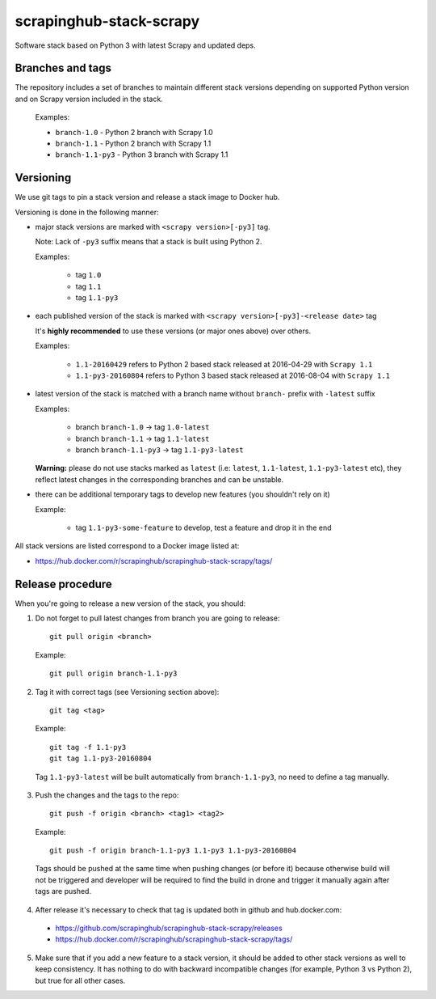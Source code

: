 ========================
scrapinghub-stack-scrapy
========================

Software stack based on Python 3 with latest Scrapy and updated deps.


Branches and tags
=================

The repository includes a set of branches to maintain different stack versions depending on supported Python version and on Scrapy version included in the stack.

  Examples:

  - ``branch-1.0`` - Python 2 branch with Scrapy 1.0
  - ``branch-1.1`` - Python 2 branch with Scrapy 1.1
  - ``branch-1.1-py3`` - Python 3 branch with Scrapy 1.1


Versioning
==========

We use git tags to pin a stack version and release a stack image to Docker hub.

Versioning is done in the following manner:

- major stack versions are marked with ``<scrapy version>[-py3]`` tag.

  Note: Lack of ``-py3`` suffix means that a stack is built using Python 2.

  Examples:

    - tag ``1.0``
    - tag ``1.1``
    - tag ``1.1-py3``

- each published version of the stack is marked with ``<scrapy version>[-py3]-<release date>`` tag

  It's **highly recommended** to use these versions (or major ones above) over others.

  Examples:

    - ``1.1-20160429`` refers to Python 2 based stack released at 2016-04-29 with ``Scrapy 1.1``
    - ``1.1-py3-20160804`` refers to Python 3 based stack released at 2016-08-04 with ``Scrapy 1.1``

- latest version of the stack is matched with a branch name without ``branch-`` prefix with ``-latest`` suffix

  Examples:

    - branch ``branch-1.0`` -> tag ``1.0-latest``
    - branch ``branch-1.1`` -> tag ``1.1-latest``
    - branch ``branch-1.1-py3`` -> tag ``1.1-py3-latest``

  **Warning:** please do not use stacks marked as ``latest`` (i.e: ``latest``, ``1.1-latest``, ``1.1-py3-latest`` etc), they reflect latest changes in the corresponding branches and can be unstable.

- there can be additional temporary tags to develop new features (you shouldn't rely on it)

  Example:

    - tag ``1.1-py3-some-feature`` to develop, test a feature and drop it in the end

All stack versions are listed correspond to a Docker image listed at:

- https://hub.docker.com/r/scrapinghub/scrapinghub-stack-scrapy/tags/


Release procedure
=================

When you're going to release a new version of the stack, you should:

1. Do not forget to pull latest changes from branch you are going to release::

    git pull origin <branch>

  Example::

    git pull origin branch-1.1-py3

2. Tag it with correct tags (see Versioning section above)::

    git tag <tag>

  Example::

    git tag -f 1.1-py3
    git tag 1.1-py3-20160804

  Tag ``1.1-py3-latest`` will be built automatically from ``branch-1.1-py3``, no need to define a tag manually.

3. Push the changes and the tags to the repo::

    git push -f origin <branch> <tag1> <tag2>

  Example::

    git push -f origin branch-1.1-py3 1.1-py3 1.1-py3-20160804

  Tags should be pushed at the same time when pushing changes (or before it) because otherwise build will not be triggered and developer will be required to find the build in drone and trigger it manually again after tags are pushed.

4. After release it's necessary to check that tag is updated both in github and hub.docker.com:

  - https://github.com/scrapinghub/scrapinghub-stack-scrapy/releases
  - https://hub.docker.com/r/scrapinghub/scrapinghub-stack-scrapy/tags/

5. Make sure that if you add a new feature to a stack version, it should be added to other stack versions as well to keep consistency. It has nothing to do with backward incompatible changes (for example, Python 3 vs Python 2), but true for all other cases.
